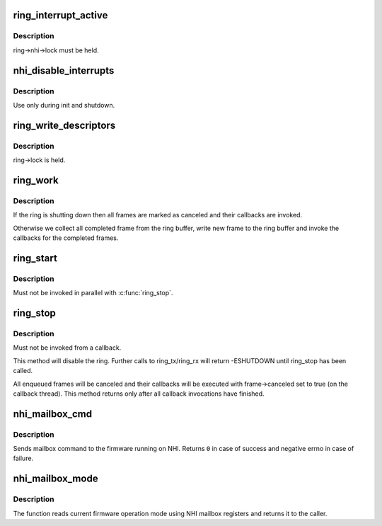 .. -*- coding: utf-8; mode: rst -*-
.. src-file: drivers/thunderbolt/nhi.c

.. _`ring_interrupt_active`:

ring_interrupt_active
=====================

.. c:function:: void ring_interrupt_active(struct tb_ring *ring, bool active)

    activate/deactivate interrupts for a single ring

    :param struct tb_ring \*ring:
        *undescribed*

    :param bool active:
        *undescribed*

.. _`ring_interrupt_active.description`:

Description
-----------

ring->nhi->lock must be held.

.. _`nhi_disable_interrupts`:

nhi_disable_interrupts
======================

.. c:function:: void nhi_disable_interrupts(struct tb_nhi *nhi)

    disable interrupts for all rings

    :param struct tb_nhi \*nhi:
        *undescribed*

.. _`nhi_disable_interrupts.description`:

Description
-----------

Use only during init and shutdown.

.. _`ring_write_descriptors`:

ring_write_descriptors
======================

.. c:function:: void ring_write_descriptors(struct tb_ring *ring)

    post frames from ring->queue to the controller

    :param struct tb_ring \*ring:
        *undescribed*

.. _`ring_write_descriptors.description`:

Description
-----------

ring->lock is held.

.. _`ring_work`:

ring_work
=========

.. c:function:: void ring_work(struct work_struct *work)

    progress completed frames

    :param struct work_struct \*work:
        *undescribed*

.. _`ring_work.description`:

Description
-----------

If the ring is shutting down then all frames are marked as canceled and
their callbacks are invoked.

Otherwise we collect all completed frame from the ring buffer, write new
frame to the ring buffer and invoke the callbacks for the completed frames.

.. _`ring_start`:

ring_start
==========

.. c:function:: void ring_start(struct tb_ring *ring)

    enable a ring

    :param struct tb_ring \*ring:
        *undescribed*

.. _`ring_start.description`:

Description
-----------

Must not be invoked in parallel with \ :c:func:`ring_stop`\ .

.. _`ring_stop`:

ring_stop
=========

.. c:function:: void ring_stop(struct tb_ring *ring)

    shutdown a ring

    :param struct tb_ring \*ring:
        *undescribed*

.. _`ring_stop.description`:

Description
-----------

Must not be invoked from a callback.

This method will disable the ring. Further calls to ring_tx/ring_rx will
return -ESHUTDOWN until ring_stop has been called.

All enqueued frames will be canceled and their callbacks will be executed
with frame->canceled set to true (on the callback thread). This method
returns only after all callback invocations have finished.

.. _`nhi_mailbox_cmd`:

nhi_mailbox_cmd
===============

.. c:function:: int nhi_mailbox_cmd(struct tb_nhi *nhi, enum nhi_mailbox_cmd cmd, u32 data)

    Send a command through NHI mailbox

    :param struct tb_nhi \*nhi:
        Pointer to the NHI structure

    :param enum nhi_mailbox_cmd cmd:
        Command to send

    :param u32 data:
        Data to be send with the command

.. _`nhi_mailbox_cmd.description`:

Description
-----------

Sends mailbox command to the firmware running on NHI. Returns \ ``0``\  in
case of success and negative errno in case of failure.

.. _`nhi_mailbox_mode`:

nhi_mailbox_mode
================

.. c:function:: enum nhi_fw_mode nhi_mailbox_mode(struct tb_nhi *nhi)

    Return current firmware operation mode

    :param struct tb_nhi \*nhi:
        Pointer to the NHI structure

.. _`nhi_mailbox_mode.description`:

Description
-----------

The function reads current firmware operation mode using NHI mailbox
registers and returns it to the caller.

.. This file was automatic generated / don't edit.


